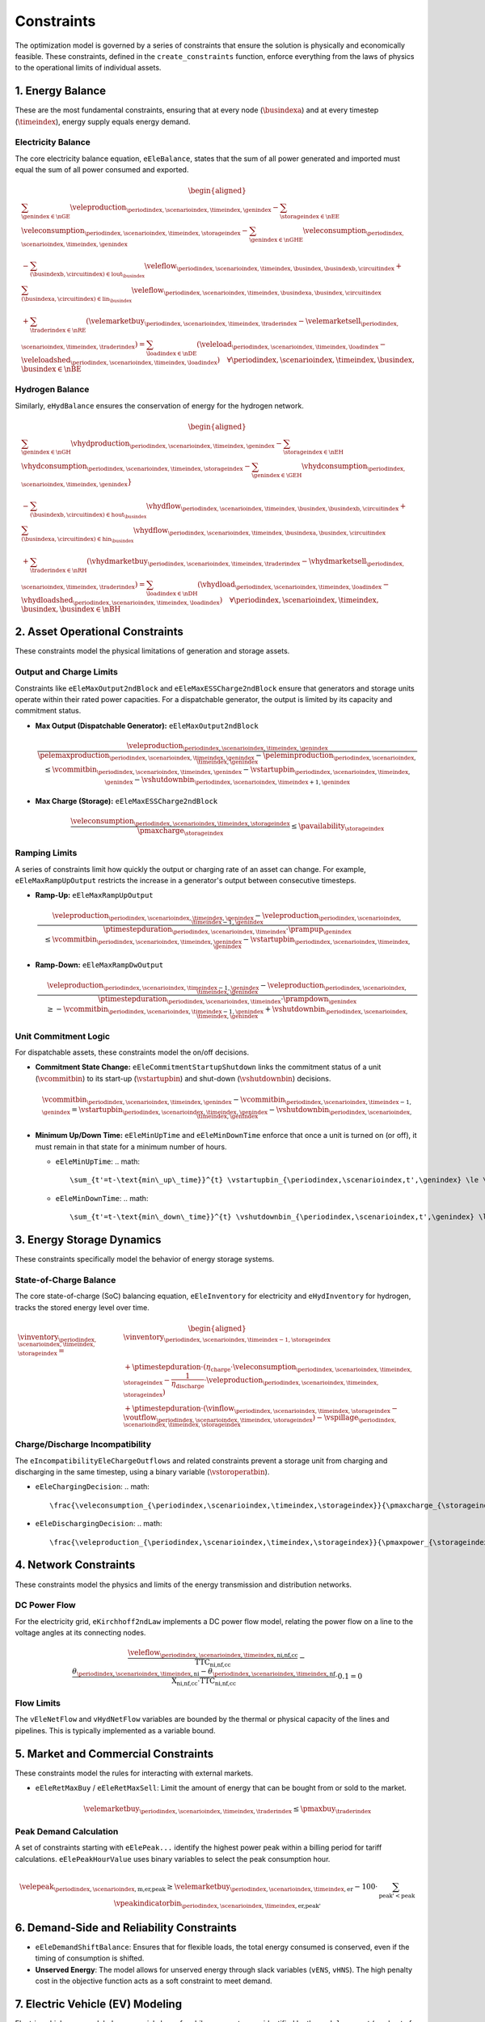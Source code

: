 Constraints
===========
The optimization model is governed by a series of constraints that ensure the solution is physically and economically feasible. These constraints, defined in the ``create_constraints`` function, enforce everything from the laws of physics to the operational limits of individual assets.

1. Energy Balance
-----------------
These are the most fundamental constraints, ensuring that at every node (:math:`\busindexa`) and at every timestep (:math:`\timeindex`), energy supply equals energy demand.

Electricity Balance
~~~~~~~~~~~~~~~~~~~
The core electricity balance equation, ``eEleBalance``, states that the sum of all power generated and imported must equal the sum of all power consumed and exported.

.. math::
   \begin{aligned}
   &\sum_{\genindex \in \nGE} \veleproduction_{\periodindex,\scenarioindex,\timeindex,\genindex}
   - \sum_{\storageindex \in \nEE} \veleconsumption_{\periodindex,\scenarioindex,\timeindex,\storageindex}
   - \sum_{\genindex \in \nGHE} \veleconsumption_{\periodindex,\scenarioindex,\timeindex,\genindex} \\
   &- \sum_{(\busindexb,\circuitindex) \in \text{lout}_{\busindex}} \veleflow_{\periodindex,\scenarioindex,\timeindex,\busindex,\busindexb,\circuitindex}
   + \sum_{(\busindexa,\circuitindex) \in \text{lin}_{\busindex}} \veleflow_{\periodindex,\scenarioindex,\timeindex,\busindexa,\busindex,\circuitindex} \\
   &+ \sum_{\traderindex \in \nRE} (\velemarketbuy_{\periodindex,\scenarioindex,\timeindex,\traderindex} - \velemarketsell_{\periodindex,\scenarioindex,\timeindex,\traderindex})
   = \sum_{\loadindex \in \nDE} (\veleload_{\periodindex,\scenarioindex,\timeindex,\loadindex} - \veleloadshed_{\periodindex,\scenarioindex,\timeindex,\loadindex})  \quad \forall \periodindex,\scenarioindex,\timeindex,\busindex, \busindex \in \nBE
   \end{aligned}

Hydrogen Balance
~~~~~~~~~~~~~~~~
Similarly, ``eHydBalance`` ensures the conservation of energy for the hydrogen network.

.. math::
   \begin{aligned}
   &\sum_{\genindex \in \nGH} \vhydproduction_{\periodindex,\scenarioindex,\timeindex,\genindex}
   - \sum_{\storageindex \in \nEH} \vhydconsumption_{\periodindex,\scenarioindex,\timeindex,\storageindex}
   - \sum_{\genindex \in \GEH} \vhydconsumption_{\periodindex,\scenarioindex,\timeindex,\genindex}} \\
   &- \sum_{(\busindexb,\circuitindex) \in \text{hout}_{\busindex}} \vhydflow_{\periodindex,\scenarioindex,\timeindex,\busindex,\busindexb,\circuitindex}
   + \sum_{(\busindexa,\circuitindex) \in \text{hin}_{\busindex}} \vhydflow_{\periodindex,\scenarioindex,\timeindex,\busindexa,\busindex,\circuitindex} \\
   &+ \sum_{\traderindex \in \nRH} (\vhydmarketbuy_{\periodindex,\scenarioindex,\timeindex,\traderindex} - \vhydmarketsell_{\periodindex,\scenarioindex,\timeindex,\traderindex})
   = \sum_{\loadindex \in \nDH} (\vhydload_{\periodindex,\scenarioindex,\timeindex,\loadindex} - \vhydloadshed_{\periodindex,\scenarioindex,\timeindex,\loadindex})  \quad \forall \periodindex,\scenarioindex,\timeindex,\busindex, \busindex \in \nBH
   \end{aligned}

2. Asset Operational Constraints
--------------------------------
These constraints model the physical limitations of generation and storage assets.

Output and Charge Limits
~~~~~~~~~~~~~~~~~~~~~~~~
Constraints like ``eEleMaxOutput2ndBlock`` and ``eEleMaxESSCharge2ndBlock`` ensure that generators and storage units operate within their rated power capacities. For a dispatchable generator, the output is limited by its capacity and commitment status.

*   **Max Output (Dispatchable Generator):** ``eEleMaxOutput2ndBlock``

    .. math::
       \frac{\veleproduction_{\periodindex,\scenarioindex,\timeindex,\genindex}}{\pelemaxproduction_{\periodindex,\scenarioindex,\timeindex,\genindex}-\peleminproduction_{\periodindex,\scenarioindex,\timeindex,\genindex}} \le \vcommitbin_{\periodindex,\scenarioindex,\timeindex,\genindex} - \vstartupbin_{\periodindex,\scenarioindex,\timeindex,\genindex} - \vshutdownbin_{\periodindex,\scenarioindex,\timeindex+1,\genindex}

*   **Max Charge (Storage):** ``eEleMaxESSCharge2ndBlock``

    .. math::
       \frac{\veleconsumption_{\periodindex,\scenarioindex,\timeindex,\storageindex}}{\pmaxcharge_{\storageindex}} \le \pavailability_{\storageindex}

Ramping Limits
~~~~~~~~~~~~~~
A series of constraints limit how quickly the output or charging rate of an asset can change. For example, ``eEleMaxRampUpOutput`` restricts the increase in a generator's output between consecutive timesteps.

*   **Ramp-Up:** ``eEleMaxRampUpOutput``

    .. math::
       \frac{\veleproduction_{\periodindex,\scenarioindex,\timeindex,\genindex} - \veleproduction_{\periodindex,\scenarioindex,\timeindex-1,\genindex}}{\ptimestepduration_{\periodindex,\scenarioindex,\timeindex} \cdot \prampup_{\genindex}} \le \vcommitbin_{\periodindex,\scenarioindex,\timeindex,\genindex} - \vstartupbin_{\periodindex,\scenarioindex,\timeindex,\genindex}

*   **Ramp-Down:** ``eEleMaxRampDwOutput``

    .. math::
       \frac{\veleproduction_{\periodindex,\scenarioindex,\timeindex-1,\genindex} - \veleproduction_{\periodindex,\scenarioindex,\timeindex,\genindex}}{\ptimestepduration_{\periodindex,\scenarioindex,\timeindex} \cdot \prampdown_{\genindex}} \ge -\vcommitbin_{\periodindex,\scenarioindex,\timeindex-1,\genindex} + \vshutdownbin_{\periodindex,\scenarioindex,\timeindex,\genindex}

Unit Commitment Logic
~~~~~~~~~~~~~~~~~~~~~
For dispatchable assets, these constraints model the on/off decisions.

*   **Commitment State Change:** ``eEleCommitmentStartupShutdown`` links the commitment status of a unit (:math:`\vcommitbin`) to its start-up (:math:`\vstartupbin`) and shut-down (:math:`\vshutdownbin`) decisions.

    .. math::
       \vcommitbin_{\periodindex,\scenarioindex,\timeindex,\genindex} - \vcommitbin_{\periodindex,\scenarioindex,\timeindex-1,\genindex} = \vstartupbin_{\periodindex,\scenarioindex,\timeindex,\genindex} - \vshutdownbin_{\periodindex,\scenarioindex,\timeindex,\genindex}

*   **Minimum Up/Down Time:** ``eEleMinUpTime`` and ``eEleMinDownTime`` enforce that once a unit is turned on (or off), it must remain in that state for a minimum number of hours.

    *   ``eEleMinUpTime``:
        .. math::
           \sum_{t'=t-\text{min\_up\_time}}^{t} \vstartupbin_{\periodindex,\scenarioindex,t',\genindex} \le \vcommitbin_{\periodindex,\scenarioindex,t,\genindex}
    *   ``eEleMinDownTime``:
        .. math::
           \sum_{t'=t-\text{min\_down\_time}}^{t} \vshutdownbin_{\periodindex,\scenarioindex,t',\genindex} \le 1 - \vcommitbin_{\periodindex,\scenarioindex,t,\genindex}

3. Energy Storage Dynamics
--------------------------
These constraints specifically model the behavior of energy storage systems.

State-of-Charge Balance
~~~~~~~~~~~~~~~~~~~~~~~
The core state-of-charge (SoC) balancing equation, ``eEleInventory`` for electricity and ``eHydInventory`` for hydrogen, tracks the stored energy level over time.

.. math::
   \begin{aligned}
   \vinventory_{\periodindex,\scenarioindex,\timeindex,\storageindex} = &\vinventory_{\periodindex,\scenarioindex,\timeindex-1,\storageindex} \\
   &+ \ptimestepduration \cdot (\eta_{\text{charge}} \cdot \veleconsumption_{\periodindex,\scenarioindex,\timeindex,\storageindex} - \frac{1}{\eta_{\text{discharge}}} \cdot \veleproduction_{\periodindex,\scenarioindex,\timeindex,\storageindex}) \\
   &+ \ptimestepduration \cdot (\vinflow_{\periodindex,\scenarioindex,\timeindex,\storageindex} - \voutflow_{\periodindex,\scenarioindex,\timeindex,\storageindex}) - \vspillage_{\periodindex,\scenarioindex,\timeindex,\storageindex}
   \end{aligned}

Charge/Discharge Incompatibility
~~~~~~~~~~~~~~~~~~~~~~~~~~~~~~~~
The ``eIncompatibilityEleChargeOutflows`` and related constraints prevent a storage unit from charging and discharging in the same timestep, using a binary variable (:math:`\vstoroperatbin`).

*   ``eEleChargingDecision``:
    .. math::
       \frac{\veleconsumption_{\periodindex,\scenarioindex,\timeindex,\storageindex}}{\pmaxcharge_{\storageindex}} \le \vstoroperatbin_{\periodindex,\scenarioindex,\timeindex,\storageindex}

*   ``eEleDischargingDecision``:
    .. math::
       \frac{\veleproduction_{\periodindex,\scenarioindex,\timeindex,\storageindex}}{\pmaxpower_{\storageindex}} \le 1 - \vstoroperatbin_{\periodindex,\scenarioindex,\timeindex,\storageindex}

4. Network Constraints
----------------------
These constraints model the physics and limits of the energy transmission and distribution networks.

DC Power Flow
~~~~~~~~~~~~~
For the electricity grid, ``eKirchhoff2ndLaw`` implements a DC power flow model, relating the power flow on a line to the voltage angles at its connecting nodes.

.. math::
   \frac{\veleflow_{\periodindex,\scenarioindex,\timeindex,\text{ni,nf,cc}}}{\text{TTC}_{\text{ni,nf,cc}}} - \frac{\theta_{\periodindex,\scenarioindex,\timeindex,\text{ni}} - \theta_{\periodindex,\scenarioindex,\timeindex,\text{nf}}}{\text{X}_{\text{ni,nf,cc}} \cdot \text{TTC}_{\text{ni,nf,cc}}} \cdot 0.1 = 0

Flow Limits
~~~~~~~~~~~
The ``vEleNetFlow`` and ``vHydNetFlow`` variables are bounded by the thermal or physical capacity of the lines and pipelines. This is typically implemented as a variable bound.

5. Market and Commercial Constraints
------------------------------------
These constraints model the rules for interacting with external markets.

*   ``eEleRetMaxBuy`` / ``eEleRetMaxSell``: Limit the amount of energy that can be bought from or sold to the market.

    .. math::
       \velemarketbuy_{\periodindex,\scenarioindex,\timeindex,\traderindex} \le \pmaxbuy_{\traderindex}

Peak Demand Calculation
~~~~~~~~~~~~~~~~~~~~~~~
A set of constraints starting with ``eElePeak...`` identify the highest power peak within a billing period for tariff calculations. ``eElePeakHourValue`` uses binary variables to select the peak consumption hour.

.. math::
   \velepeak_{\periodindex,\scenarioindex,\text{m,er,peak}} \ge \velemarketbuy_{\periodindex,\scenarioindex,\timeindex,\text{er}} - 100 \cdot \sum_{\text{peak'} < \text{peak}} \vpeakindicatorbin_{\periodindex,\scenarioindex,\timeindex,\text{er,peak'}}

6. Demand-Side and Reliability Constraints
------------------------------------------
*   ``eEleDemandShiftBalance``: Ensures that for flexible loads, the total energy consumed is conserved, even if the timing of consumption is shifted.
*   **Unserved Energy**: The model allows for unserved energy through slack variables (``vENS``, ``vHNS``). The high penalty cost in the objective function acts as a soft constraint to meet demand.

7. Electric Vehicle (EV) Modeling
---------------------------------
Electric vehicles are modeled as a special class of mobile energy storage, identified by the ``model.egv`` set (a subset of ``model.egs``). They are subject to standard storage dynamics but with unique constraints and economic drivers that reflect their dual role as both a transportation tool and a potential grid asset.

**Key Modeling Concepts:**

*   **Fixed Nodal Connection**: Each EV is assumed to have a fixed charging point at a specific node (``nd``). All its interactions with the grid (charging and vehicle-to-grid discharging) occur at this single location. This means the EV's charging load (``vEleTotalCharge``) is directly added to the demand side of that node's ``eEleBalance`` constraint, while any discharging (``vEleTotalOutput``) is added to the supply side.

*   **Minimum Starting Charge**: The ``eEleMinEnergyStartUp`` constraint enforces a realistic user behavior: an EV must have a minimum state of charge *before* it can be considered "available" to leave its charging station (i.e., before its availability for grid services can change). This ensures the model doesn't fully drain the battery for grid purposes if the user needs it for a trip.

    .. math::
       \vinventory_{\periodindex,\scenarioindex,\timeindex-1,\text{ev}} \ge 0.8 \cdot \pmaxstorage_{\text{ev}} \quad (\text{if starting trip})

*   **Driving Consumption (``vEleEnergyOutflows``)**: The energy used for driving is modeled as an outflow from the battery. This can be configured in two ways, offering modeling flexibility:

    *   **Fixed Consumption**: By setting the upper and lower bounds of the outflow to the same value in the input data (e.g., ``pEleMinOutflows`` and ``pEleMaxOutflows``), driving patterns can be treated as a fixed, pre-defined schedule. This is useful for modeling commuters with predictable travel needs.
    *   **Variable Consumption**: Setting different upper and lower bounds allows the model to optimize the driving schedule. This can represent flexible travel plans, uncertain trip lengths, or scenarios where the timing of a trip is part of the optimization problem.

*   **Economic-Driven Charging (Tariff Response)**: The model does not use direct constraints to force EV charging at specific times. Instead, charging behavior is an *emergent property* driven by the objective to minimize total costs. This optimization is influenced by two main types of tariffs:

    *   **Volumetric Tariffs**: The total cost of purchasing energy from the grid (``vTotalEleTradeCost``) includes not just the wholesale energy price but also volumetric network fees (e.g., ``pEleRetnetavgift``). This means the model is incentivized to charge when the *all-in price per MWh* is lowest.
    *   **Capacity Tariffs**: The ``vTotalElePeakCost`` component of the objective function penalizes high monthly power peaks from the grid.

    Since EV charging (``vEleTotalCharge``) increases the total load at a node, the model will naturally schedule it during hours when the combination of volumetric and potential capacity costs is lowest. This interaction between the nodal balance, the cost components, and the objective function creates an economically rational "smart charging" behavior.